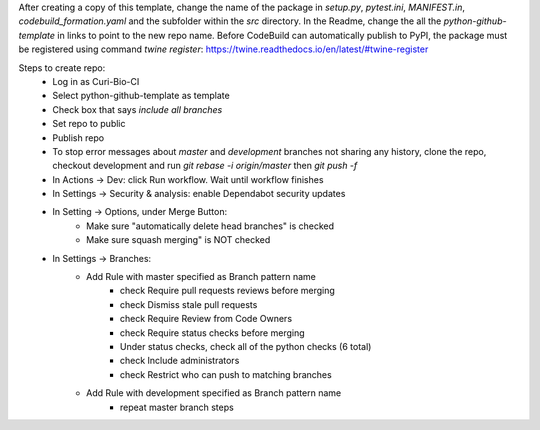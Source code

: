 After creating a copy of this template, change the name of the package in `setup.py`, `pytest.ini`, `MANIFEST.in`, `codebuild_formation.yaml` and the subfolder within the `src` directory.  In the Readme, change the all the `python-github-template` in links to point to the new repo name.
Before CodeBuild can automatically publish to PyPI, the package must be registered using command `twine register`: https://twine.readthedocs.io/en/latest/#twine-register

Steps to create repo:
   - Log in as Curi-Bio-CI
   - Select python-github-template as template
   - Check box that says `include all branches`
   - Set repo to public
   - Publish repo
   - To stop error messages about `master` and `development` branches not sharing any history, clone the repo, checkout development and run `git rebase -i origin/master` then `git push -f`
   - In Actions -> Dev: click Run workflow. Wait until workflow finishes
   - In Settings -> Security & analysis: enable Dependabot security updates
   - In Setting -> Options, under Merge Button:
      - Make sure "automatically delete head branches" is checked
      - Make sure squash merging" is NOT checked
   - In Settings -> Branches:
      - Add Rule with master specified as Branch pattern name
         - check Require pull requests reviews before merging
         - check Dismiss stale pull requests
         - check Require Review from Code Owners
         - check Require status checks before merging
         - Under status checks, check all of the python checks (6 total)
         - check Include administrators
         - check Restrict who can push to matching branches
      - Add Rule with development specified as Branch pattern name
         - repeat master branch steps

.. image:: https://github.com/CuriBio/python-github-template/workflows/Dev/badge.svg?branch=development
   :alt: Development Branch Build

.. image:: https://img.shields.io/badge/code%20style-black-000000.svg
    :target: https://github.com/psf/black

.. image:: https://img.shields.io/badge/pre--commit-enabled-brightgreen?logo=pre-commit&logoColor=white
   :target: https://github.com/pre-commit/pre-commit
   :alt: pre-commit

.. image:: https://codecov.io/gh/CuriBio/python-github-template/branch/development/graph/badge.svg
  :target: https://codecov.io/gh/CuriBio/python-github-template

